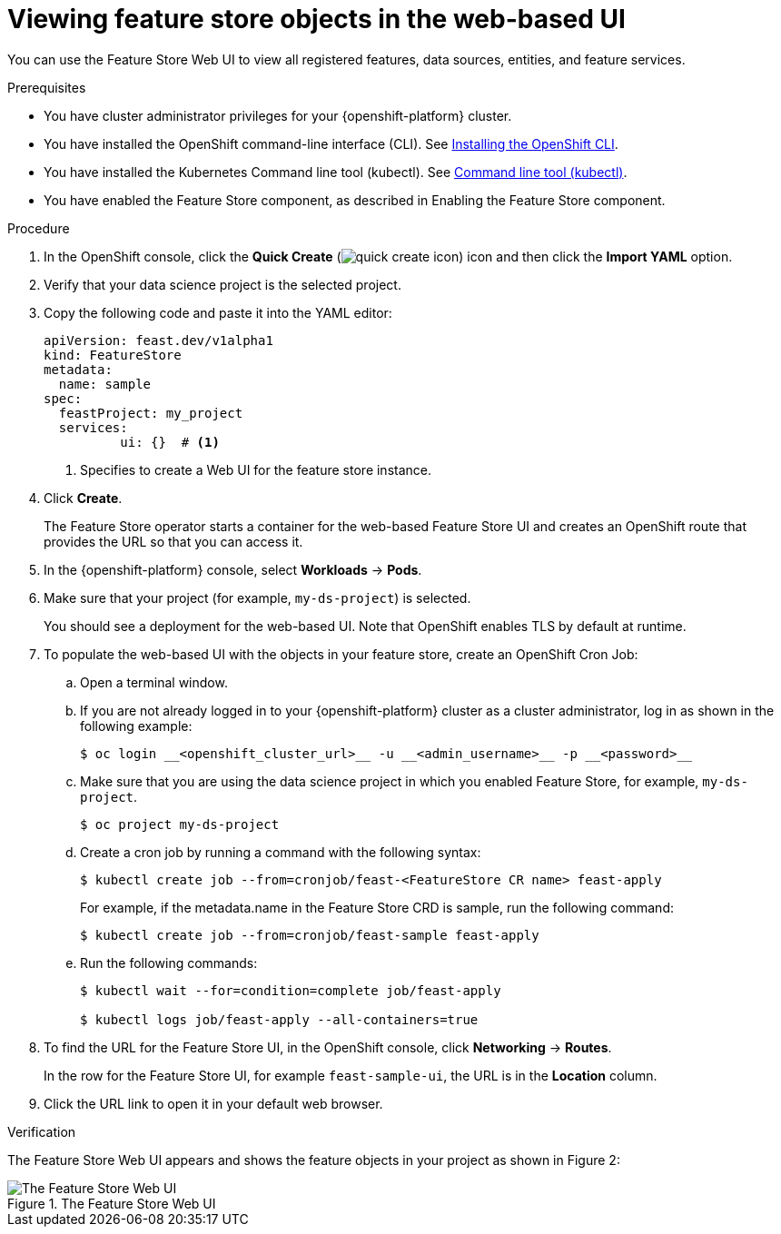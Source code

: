 :_module-type: PROCEDURE

[id="viewing-feature-store-objects-in-the-web-based-ui_{context}"]
= Viewing feature store objects in the web-based UI

[role='_abstract']
You can use the Feature Store Web UI to view all registered features, data sources, entities, and feature services.

.Prerequisites

* You have cluster administrator privileges for your {openshift-platform} cluster.
* You have installed the OpenShift command-line interface (CLI). See link:https://docs.redhat.com/en/documentation/openshift_container_platform/{ocp-latest-version}/html/cli_tools/openshift-cli-oc#installing-openshift-cli[Installing the OpenShift CLI^].
* You have installed the Kubernetes Command line tool (kubectl). See https://kubernetes.io/docs/reference/kubectl[Command line tool (kubectl)^].

* You have enabled the Feature Store component, as described in Enabling the Feature Store component.

.Procedure

. In the OpenShift console, click the *Quick Create* (image:images/quick-create-icon.png[]) icon and then click the *Import YAML* option.
. Verify that your data science project is the selected project.
. Copy the following code and paste it into the YAML editor:  
+
[.lines_space]
[.console-input]
[source, yaml]
----
apiVersion: feast.dev/v1alpha1
kind: FeatureStore
metadata:
  name: sample
spec:
  feastProject: my_project
  services:
	  ui: {}  # <1>
----
<1> Specifies to create a Web UI for the feature store instance.

. Click *Create*.
+
The Feature Store operator starts a container for the web-based Feature Store UI and creates an OpenShift route that provides the URL so that you can access it. 

. In the {openshift-platform} console, select *Workloads* -> *Pods*.
. Make sure that your project (for example, `my-ds-project`) is selected.
+
You should see a deployment for the web-based UI. Note that OpenShift enables TLS by default at runtime.

. To populate the web-based UI with the objects in your feature store, create an OpenShift Cron Job:
.. Open a terminal window.
.. If you are not already logged in to your {openshift-platform} cluster as a cluster administrator, log in as shown in the following example:
+
----
$ oc login __<openshift_cluster_url>__ -u __<admin_username>__ -p __<password>__
----

.. Make sure that you are using the data science project in which you enabled Feature Store, for example, `my-ds-project`.
+
----
$ oc project my-ds-project
----

.. Create a cron job by running a command with the following syntax:
+
----
$ kubectl create job --from=cronjob/feast-<FeatureStore CR name> feast-apply
----
+
For example, if the metadata.name in the Feature Store CRD is sample, run the following command: 
+
----
$ kubectl create job --from=cronjob/feast-sample feast-apply
----

.. Run the following commands:
+
----
$ kubectl wait --for=condition=complete job/feast-apply

$ kubectl logs job/feast-apply --all-containers=true
----

. To find the URL for the Feature Store UI, in the OpenShift console, click *Networking* -> *Routes*. 
+
In the row for the Feature Store UI, for example `feast-sample-ui`, the URL is in the *Location* column. 

. Click the URL link to open it in your default web browser.


.Verification

The Feature Store Web UI appears and shows the feature objects in your project as shown in Figure 2:

.The Feature Store Web UI
image::images/feature-store-ui.png[The Feature Store Web UI]
